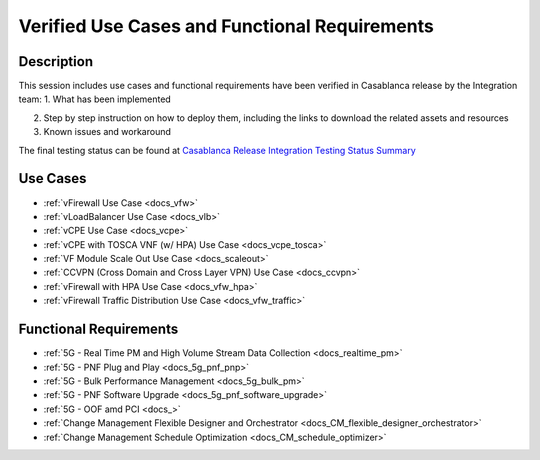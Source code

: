 .. This work is licensed under a Creative Commons Attribution 4.0
   International License. http://creativecommons.org/licenses/by/4.0
   Copyright 2018 Huawei Technologies Co., Ltd.  All rights reserved.

.. _docs_usecases:

Verified Use Cases and Functional Requirements
----------------------------------------------

Description
~~~~~~~~~~~
This session includes use cases and functional requirements have been verified
in Casablanca release by the Integration team:
1. What has been implemented

2. Step by step instruction on how to deploy them, including the links to
   download the related assets and resources

3. Known issues and workaround

The final testing status can be found at `Casablanca Release Integration Testing
Status Summary <https://wiki.onap.org/display/DW/Casablanca+Release+Integration+Testing+Status>`_

Use Cases
~~~~~~~~~
- :ref:`vFirewall Use Case <docs_vfw>`
- :ref:`vLoadBalancer Use Case <docs_vlb>`
- :ref:`vCPE Use Case <docs_vcpe>`
- :ref:`vCPE with TOSCA VNF (w/ HPA) Use Case <docs_vcpe_tosca>`
- :ref:`VF Module Scale Out Use Case <docs_scaleout>`
- :ref:`CCVPN (Cross Domain and Cross Layer VPN) Use Case <docs_ccvpn>`
- :ref:`vFirewall with HPA Use Case <docs_vfw_hpa>`
- :ref:`vFirewall Traffic Distribution Use Case <docs_vfw_traffic>`

Functional Requirements
~~~~~~~~~~~~~~~~~~~~~~~
- :ref:`5G - Real Time PM and High Volume Stream Data Collection <docs_realtime_pm>`
- :ref:`5G - PNF Plug and Play <docs_5g_pnf_pnp>`
- :ref:`5G - Bulk Performance Management <docs_5g_bulk_pm>`
- :ref:`5G - PNF Software Upgrade <docs_5g_pnf_software_upgrade>`
- :ref:`5G - OOF amd PCI <docs_>`
- :ref:`Change Management Flexible Designer and Orchestrator <docs_CM_flexible_designer_orchestrator>`
- :ref:`Change Management Schedule Optimization <docs_CM_schedule_optimizer>`
